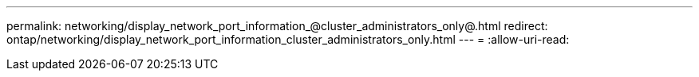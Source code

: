 ---
permalink: networking/display_network_port_information_@cluster_administrators_only@.html 
redirect: ontap/networking/display_network_port_information_cluster_administrators_only.html 
---
= 
:allow-uri-read: 


